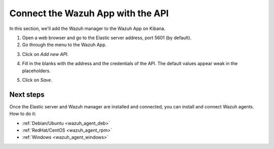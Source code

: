 .. _connect_wazuh_app:

Connect the Wazuh App with the API
==================================

In this section, we'll add the Wazuh manager to the Wazuh App on Kibana.

1. Open a web browser and go to the Elastic server address, port 5601 (by default).
2. Go through the menu to the Wazuh App.

.. image:: ../../images/installation/wazuhapp/kibana_app.png
    :align: center
    :width: 100%

3. Click on *Add new API*.

.. image:: ../../images/installation/wazuhapp/connect_api.png
    :align: center
    :width: 100%

4. Fill in the blanks with the address and the credentials of the API. The default values appear weak in the placeholders.

.. image:: ../../images/installation/wazuhapp/fields_api.png
    :align: center
    :width: 100%

5. Click on *Save*.

.. image:: ../../images/installation/wazuhapp/app_running.png
    :align: center
    :width: 100%

Next steps
----------

Once the Elastic server and Wazuh manager are installed and connected, you can install and connect Wazuh agents. How to do it:

- :ref:`Debian/Ubuntu <wazuh_agent_deb>`
- :ref:`RedHat/CentOS <wazuh_agent_rpm>`
- :ref:`Windows <wazuh_agent_windows>`
